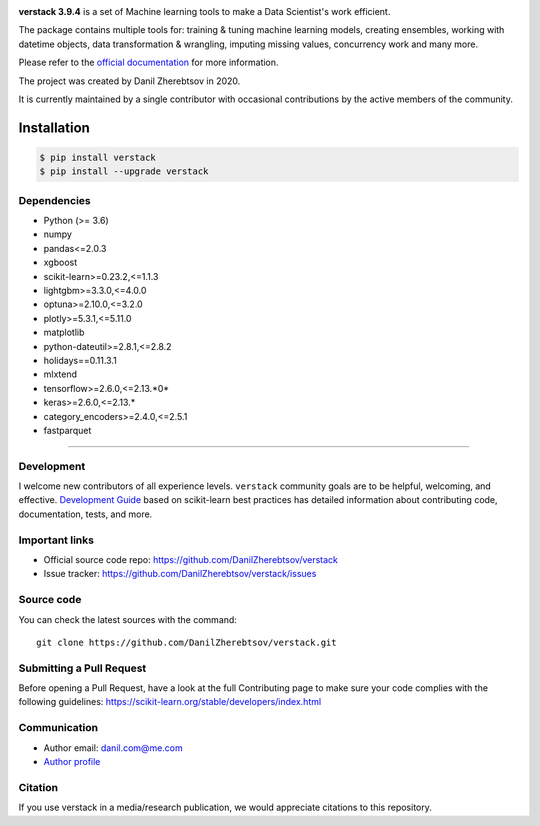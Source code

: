 .. image:: https://img.shields.io/pepy/dt/verstack
   :alt: Pepy Total Downlods

.. image:: logo.png

**verstack 3.9.4** is a set of Machine learning tools to make a Data Scientist's work efficient.

The package contains multiple tools for: training & tuning machine learning models, creating ensembles, working with datetime objects, data transformation & wrangling, imputing missing values, concurrency work and many more.

Please refer to the `official documentation <https://verstack.readthedocs.io>`_ for more information.

The project was created by Danil Zherebtsov in 2020.

It is currently maintained by a single contributor with occasional contributions by the active members of the community.

Installation
~~~~~~~~~~~~

.. code-block:: console

  $ pip install verstack
  $ pip install --upgrade verstack


Dependencies
------------

- Python (>= 3.6)
- numpy
- pandas<=2.0.3
- xgboost
- scikit-learn>=0.23.2,<=1.1.3
- lightgbm>=3.3.0,<=4.0.0
- optuna>=2.10.0,<=3.2.0
- plotly>=5.3.1,<=5.11.0
- matplotlib
- python-dateutil>=2.8.1,<=2.8.2
- holidays==0.11.3.1
- mlxtend
- tensorflow>=2.6.0,<=2.13.*0*
- keras>=2.6.0,<=2.13.*
- category_encoders>=2.4.0,<=2.5.1
- fastparquet

=======

Development
-----------

I welcome new contributors of all experience levels. ``verstack`` community goals are to be helpful, welcoming, and effective.
`Development Guide <https://scikit-learn.org/stable/developers/index.html>`_
based on scikit-learn best practices has detailed information about contributing code, documentation, tests, and more. 

Important links
---------------

- Official source code repo: https://github.com/DanilZherebtsov/verstack
- Issue tracker: https://github.com/DanilZherebtsov/verstack/issues

Source code
-----------

You can check the latest sources with the command::

    git clone https://github.com/DanilZherebtsov/verstack.git

Submitting a Pull Request
-------------------------

Before opening a Pull Request, have a look at the full Contributing page to make sure your code complies
with the following guidelines: https://scikit-learn.org/stable/developers/index.html

Communication
-------------

- Author email: danil.com@me.com
- `Author profile <https://www.linkedin.com/in/danil-zherebtsov/>`_
 
Citation
--------

If you use verstack in a media/research publication, we would appreciate citations to this repository.